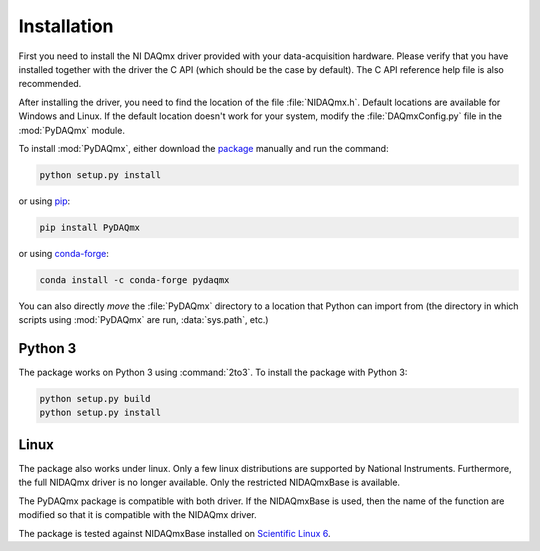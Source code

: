============
Installation
============

First you need to install the NI DAQmx driver provided with your
data-acquisition hardware. Please verify that you have installed together with
the driver the C API (which should be the case by default). The C API reference
help file is also recommended.

After installing the driver, you need to find the location of the file
:file:`NIDAQmx.h`. Default locations are available for Windows and Linux. 
If the default location doesn't work for your system, modify the :file:`DAQmxConfig.py` file in the :mod:`PyDAQmx`
module.

To install :mod:`PyDAQmx`, either download the `package`_ manually and run the
command:

.. code-block:: sh

    python setup.py install

or using `pip <http://www.pip-installer.org/>`_:

.. code-block:: sh

    pip install PyDAQmx

or using `conda-forge <https://anaconda.org/conda-forge/pydaqmx/>`_:

.. code-block:: sh

    conda install -c conda-forge pydaqmx

You can also directly *move* the :file:`PyDAQmx` directory to a location that
Python can import from (the directory in which scripts using :mod:`PyDAQmx` are
run, :data:`sys.path`, etc.)

Python 3
--------

The package works on Python 3 using :command:`2to3`.
To install the package with Python 3:

.. code-block:: sh

    python setup.py build
    python setup.py install


Linux
-----

The package also works under linux. Only a few linux
distributions are supported by National Instruments. Furthermore, the full NIDAQmx driver is no longer available. Only the restricted NIDAQmxBase is available. 

The PyDAQmx package is compatible with both driver. If the NIDAQmxBase is used, then the name of the function are modified so that it is compatible with the NIDAQmx driver. 

The package is tested against NIDAQmxBase installed on `Scientific Linux 6 <https://www.scientificlinux.org/>`_.



.. _package: http://pypi.python.org/pypi/PyDAQmx 
